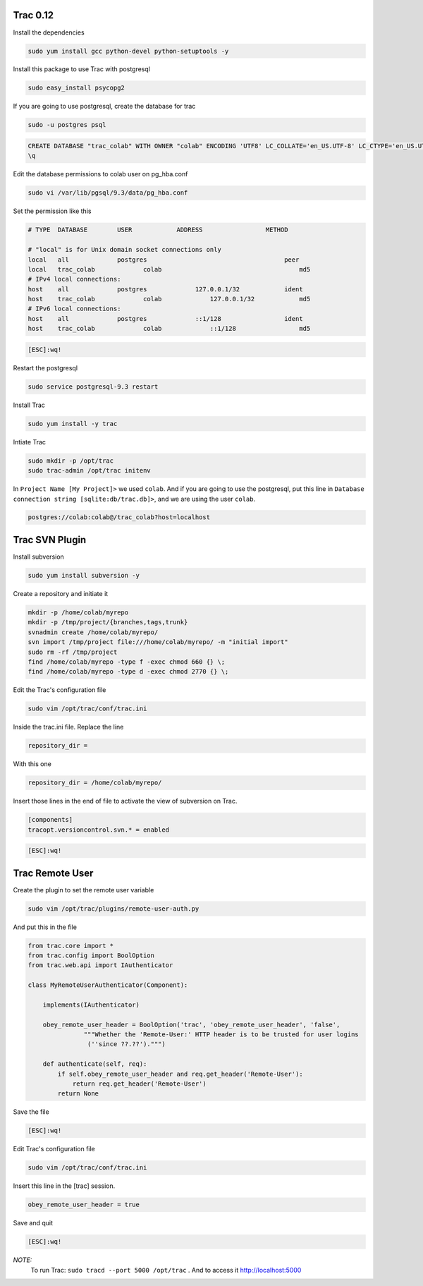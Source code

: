 .. -*- coding: utf-8 -*-

.. highlight:: rest

.. _colab_software:

Trac 0.12
=========

Install the dependencies

.. code-block::

    sudo yum install gcc python-devel python-setuptools -y
    
Install this package to use Trac with postgresql

.. code-block::

    sudo easy_install psycopg2
    
If you are going to use postgresql, create the database for trac

.. code-block::

    sudo -u postgres psql

.. code-block::

    	CREATE DATABASE "trac_colab" WITH OWNER "colab" ENCODING 'UTF8' LC_COLLATE='en_US.UTF-8' LC_CTYPE='en_US.UTF-8' TEMPLATE=template0;
    	\q

Edit the database permissions to colab user on pg_hba.conf

.. code-block::

    sudo vi /var/lib/pgsql/9.3/data/pg_hba.conf

Set the permission like this

.. code-block::

    # TYPE  DATABASE        USER            ADDRESS                 METHOD
    
    # "local" is for Unix domain socket connections only
    local   all             postgres                                     peer
    local   trac_colab             colab                                     md5
    # IPv4 local connections:
    host    all             postgres             127.0.0.1/32            ident
    host    trac_colab             colab             127.0.0.1/32            md5
    # IPv6 local connections:
    host    all             postgres             ::1/128                 ident
    host    trac_colab             colab             ::1/128                 md5

.. code-block::

    [ESC]:wq!
  
Restart the postgresql

.. code-block::

    sudo service postgresql-9.3 restart

    
Install Trac

.. code-block::

    sudo yum install -y trac

Intiate Trac

.. code-block::

    sudo mkdir -p /opt/trac
    sudo trac-admin /opt/trac initenv
    
In ``Project Name [My Project]>`` we used ``colab``. And if you are going to use the postgresql, put this line in ``Database connection string [sqlite:db/trac.db]>``, and we are using the user ``colab``.

.. code-block::

	postgres://colab:colab@/trac_colab?host=localhost

Trac SVN Plugin
===============

Install subversion

.. code-block::

    sudo yum install subversion -y
    
Create a repository and initiate it

.. code-block::

    mkdir -p /home/colab/myrepo
    mkdir -p /tmp/project/{branches,tags,trunk}
    svnadmin create /home/colab/myrepo/
    svn import /tmp/project file:///home/colab/myrepo/ -m "initial import"
    sudo rm -rf /tmp/project
    find /home/colab/myrepo -type f -exec chmod 660 {} \;
    find /home/colab/myrepo -type d -exec chmod 2770 {} \;

Edit the Trac's configuration file

.. code-block::

    sudo vim /opt/trac/conf/trac.ini
    
Inside the trac.ini file.
Replace the line

.. code-block::

    repository_dir = 
    
With this one

.. code-block::

    repository_dir = /home/colab/myrepo/
    
Insert those lines in the end of file to activate the view of subversion on Trac.

.. code-block::

    [components]
    tracopt.versioncontrol.svn.* = enabled

.. code-block::

    [ESC]:wq!

Trac Remote User
================

Create the plugin to set the remote user variable

.. code-block::

    sudo vim /opt/trac/plugins/remote-user-auth.py
    
And put this in the file

.. code-block::

    from trac.core import *
    from trac.config import BoolOption
    from trac.web.api import IAuthenticator
    
    class MyRemoteUserAuthenticator(Component):
    
        implements(IAuthenticator)
    
        obey_remote_user_header = BoolOption('trac', 'obey_remote_user_header', 'false',
                   """Whether the 'Remote-User:' HTTP header is to be trusted for user logins 
                    (''since ??.??').""")
    
        def authenticate(self, req):
            if self.obey_remote_user_header and req.get_header('Remote-User'):
                return req.get_header('Remote-User')
            return None

Save the file

.. code-block::

    [ESC]:wq!

Edit Trac's configuration file

.. code-block::

    sudo vim /opt/trac/conf/trac.ini
    
Insert this line in the [trac] session.

.. code-block::
    
    obey_remote_user_header = true

Save and quit
    
.. code-block::

    [ESC]:wq!

*NOTE:*
    To run Trac: ``sudo tracd --port 5000 /opt/trac`` . And to access it `http://localhost:5000 <http://localhost:5000>`_ 


